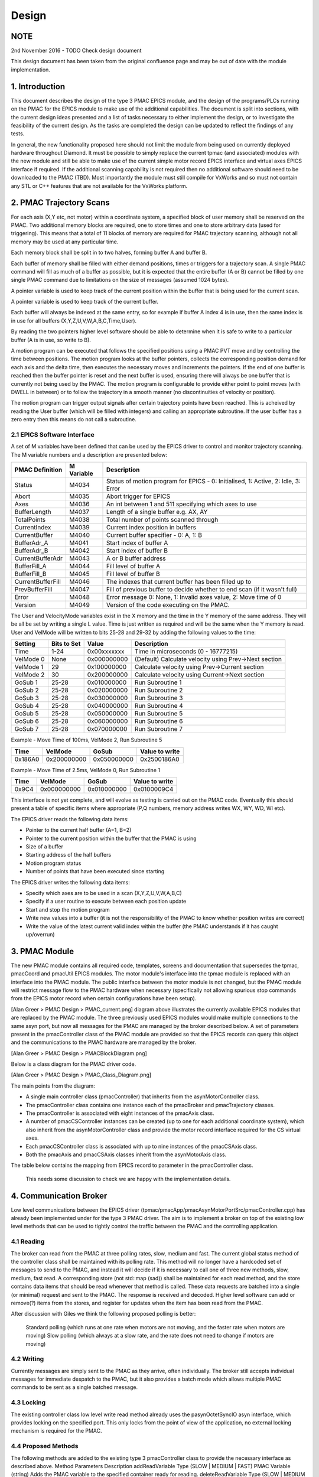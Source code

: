 .. _design_doc:

Design
======

NOTE
----

2nd November 2016 - TODO Check design document

This design document has been taken from the original confluence page and may be out of date with the module implementation.


1. Introduction
---------------

This document describes the design of the type 3 PMAC EPICS module, and the design of the programs/PLCs running on the PMAC for the EPICS module to make use of the additional capabilities.  The document is split into sections, with the current design ideas presented and a list of tasks necessary to either implement the design, or to investigate the feasibility of the current design.  As the tasks are completed the design can be updated to reflect the findings of any tests.

In general, the new functionality proposed here should not limit the module from being used on currently deployed hardware throughout Diamond.  It must be possible to simply replace the current tpmac (and associated) modules with the new module and still be able to make use of the current simple motor record EPICS interface and virtual axes EPICS interface if required.  If the additional scanning capability is not required then no additional software should need to be downloaded to the PMAC (TBD).  Most importantly the module must still compile for VxWorks and so must not contain any STL or C++ features that are not available for the VxWorks platform.


2. PMAC Trajectory Scans
------------------------

For each axis (X,Y etc, not motor) within a coordinate system, a specified block of user memory shall be reserved on the PMAC.  Two additional memory blocks are required, one to store times and one to store arbitrary data (used for triggering).  This means that a total of 11 blocks of memory are required for PMAC trajectory scanning, although not all memory may be used at any particular time.

Each memory block shall be split in to two halves, forming buffer A and buffer B.


.. image:: PMAC_Buffer_Layout.png

Each buffer of memory shall be filled with either demand positions, times or triggers for a trajectory scan.  A single PMAC command will fill as much of a buffer as possible, but it is expected that the entire buffer (A or B) cannot be filled by one single PMAC command due to limitations on the size of messages (assumed 1024 bytes).

A pointer variable is used to keep track of the current position within the buffer that is being used for the current scan.

A pointer variable is used to keep track of the current buffer.

Each buffer will always be indexed at the same entry, so for example if buffer A index 4 is in use, then the same index is in use for all buffers (X,Y,Z,U,V,W,A,B,C,Time,User).

By reading the two pointers higher level software should be able to determine when it is safe to write to a particular buffer (A is in use, so write to B).

A motion program can be executed that follows the specified positions using a PMAC PVT move and by controlling the time between positions.  The motion program looks at the buffer pointers, collects the corresponding position demand for each axis and the delta time, then executes the necessary moves and increments the pointers.  If the end of one buffer is reached then the buffer pointer is reset and the next buffer is used, ensuring there will always be one buffer that is currently not being used by the PMAC.  The motion program is configurable to provide either point to point moves (with DWELL in between) or to follow the trajectory in a smooth manner (no discontinuities of velocity or position).

The motion program can trigger output signals after certain trajectory points have been reached.  This is acheived by reading the User buffer (which will be filled with integers) and calling an appropriate subroutine.  If the user buffer has a zero entry then this means do not call a subroutine.

2.1 EPICS Software Interface
****************************

A set of M variables have been defined that can be used by the EPICS driver to control and monitor trajectory scanning.  The M variable numbers and a description are presented below:

+-------------------+-------------------+-----------------------------------------------------------------------------------+
| PMAC Definition   | M Variable        | Description                                                                       |
+===================+===================+===================================================================================+
| Status            | M4034             | Status of motion program for EPICS - 0: Initialised, 1: Active, 2: Idle, 3: Error |
+-------------------+-------------------+-----------------------------------------------------------------------------------+
| Abort             | M4035             | Abort trigger for EPICS                                                           |
+-------------------+-------------------+-----------------------------------------------------------------------------------+
| Axes              | M4036             | An int between 1 and 511 specifying which axes to use                             |
+-------------------+-------------------+-----------------------------------------------------------------------------------+
| BufferLength      | M4037             | Length of a single buffer e.g. AX, AY                                             |
+-------------------+-------------------+-----------------------------------------------------------------------------------+
| TotalPoints       | M4038             | Total number of points scanned through                                            |
+-------------------+-------------------+-----------------------------------------------------------------------------------+
| CurrentIndex      | M4039             | Current index position in buffers                                                 |
+-------------------+-------------------+-----------------------------------------------------------------------------------+
| CurrentBuffer     | M4040             | Current buffer specifier - 0: A, 1: B                                             |
+-------------------+-------------------+-----------------------------------------------------------------------------------+
| BufferAdr_A       | M4041             | Start index of buffer A                                                           |
+-------------------+-------------------+-----------------------------------------------------------------------------------+
| BufferAdr_B       | M4042             | Start index of buffer B                                                           |
+-------------------+-------------------+-----------------------------------------------------------------------------------+
| CurrentBufferAdr  | M4043             | A or B buffer address                                                             |
+-------------------+-------------------+-----------------------------------------------------------------------------------+
| BufferFill_A      | M4044             | Fill level of buffer A                                                            |
+-------------------+-------------------+-----------------------------------------------------------------------------------+
| BufferFill_B      | M4045             | Fill level of buffer B                                                            |
+-------------------+-------------------+-----------------------------------------------------------------------------------+
| CurrentBufferFill | M4046             | The indexes that current buffer has been filled up to                             |
+-------------------+-------------------+-----------------------------------------------------------------------------------+
| PrevBufferFill    | M4047             | Fill of previous buffer to decide whether to end scan (if it wasn't full)         |
+-------------------+-------------------+-----------------------------------------------------------------------------------+
| Error             | M4048             | Error message 0: None, 1: Invalid axes value, 2: Move time of 0                   |
+-------------------+-------------------+-----------------------------------------------------------------------------------+
| Version           | M4049             | Version of the code executing on the PMAC.                                        |
+-------------------+-------------------+-----------------------------------------------------------------------------------+


The User and VelocityMode variables exist in the X memory and the time in the Y memory of the same address. They will be all be set by writing a single L value. Time is just written as required and will be the same when the Y memory is read. User and VelMode will be written to bits 25-28 and 29-32 by adding the following values to the time:

+------------+-------------+-------------+--------------------------------------------------------+
| Setting    | Bits to Set | Value       | Description                                            |
+============+=============+=============+========================================================+
| Time       | 1-24        | 0x00xxxxxxx | Time in microseconds (0 - 16777215)                    |
+------------+-------------+-------------+--------------------------------------------------------+
| VelMode 0  | None        | 0x000000000 | (Default) Calculate velocity using Prev->Next section  |
+------------+-------------+-------------+--------------------------------------------------------+
| VelMode 1  | 29          | 0x100000000 | Calculate velocity using Prev->Current section         |
+------------+-------------+-------------+--------------------------------------------------------+
| VelMode 2  | 30          | 0x200000000 | Calculate velocity using Current->Next section         |
+------------+-------------+-------------+--------------------------------------------------------+
| GoSub 1    | 25-28       | 0x010000000 | Run Subroutine 1                                       |
+------------+-------------+-------------+--------------------------------------------------------+
| GoSub 2    | 25-28       | 0x020000000 | Run Subroutine 2                                       |
+------------+-------------+-------------+--------------------------------------------------------+
| GoSub 3    | 25-28       | 0x030000000 | Run Subroutine 3                                       |
+------------+-------------+-------------+--------------------------------------------------------+
| GoSub 4    | 25-28       | 0x040000000 | Run Subroutine 4                                       |
+------------+-------------+-------------+--------------------------------------------------------+
| GoSub 5    | 25-28       | 0x050000000 | Run Subroutine 5                                       |
+------------+-------------+-------------+--------------------------------------------------------+
| GoSub 6    | 25-28       | 0x060000000 | Run Subroutine 6                                       |
+------------+-------------+-------------+--------------------------------------------------------+
| GoSub 7    | 25-28       | 0x070000000 | Run Subroutine 7                                       |
+------------+-------------+-------------+--------------------------------------------------------+

Example - Move Time of 100ms, VelMode 2, Run Subroutine 5

+---------+-------------+--------------+-------------------+
| Time    | VelMode     | GoSub        | Value to write    |
+=========+=============+==============+===================+
| 0x186A0 | 0x200000000 | 0x050000000  | 0x2500186A0       |
+---------+-------------+--------------+-------------------+

Example - Move Time of 2.5ms, VelMode 0, Run Subroutine 1

+---------+-------------+--------------+-------------------+
| Time    | VelMode     | GoSub        | Value to write    |
+=========+=============+==============+===================+
| 0x9C4   | 0x000000000 | 0x010000000  | 0x0100009C4       |
+---------+-------------+--------------+-------------------+


This interface is not yet complete, and will evolve as testing is carried out on the PMAC code.  Eventually this should present a table of specific items where appropriate (P,Q numbers, memory address writes WX, WY, WD, WI etc).

The EPICS driver reads the following data items:

* Pointer to the current half buffer (A=1, B=2)
* Pointer to the current position within the buffer that the PMAC is using
* Size of a buffer
* Starting address of the half buffers
* Motion program status
* Number of points that have been executed since starting

The EPICS driver writes the following data items:

* Specify which axes are to be used in a scan (X,Y,Z,U,V,W,A,B,C)
* Specify if a user routine to execute between each position update
* Start and stop the motion program
* Write new values into a buffer (it is not the responsibility of the PMAC to know whether position writes are correct)
* Write the value of the latest current valid index within the buffer (the PMAC understands if it has caught up/overrun)
    
3. PMAC Module
--------------

The new PMAC module contains all required code, templates, screens and documentation that supersedes the tpmac, pmacCoord and pmacUtil EPICS modules.  The motor module's interface into the tpmac module is replaced with an interface into the PMAC module.  The public interface between the motor module is not changed, but the PMAC module will restrict message flow to the PMAC hardware when necessary (specifically not allowing spurious stop commands from the EPICS motor record when certain configurations have been setup).


[Alan Greer > PMAC Design > PMAC_current.png] diagram above illustrates the currently available EPICS modules that are replaced by the PMAC module.  The three previously used EPICS modules would make multiple connections to the same asyn port, but now all messages for the PMAC are managed by the broker described below.  A set of parameters present in the pmacController class of the PMAC module are provided so that the EPICS records can query this object and the communications to the PMAC hardware are managed by the broker.


[Alan Greer > PMAC Design > PMACBlockDiagram.png]


Below is a class diagram for the PMAC driver code.

[Alan Greer > PMAC Design > PMAC_Class_Diagram.png]

The main points from the diagram:

* A single main controller class (pmacController) that inherits from the asynMotorController class.
* The pmacController class contains one instance each of the pmacBroker and pmacTrajectory classes.
* The pmacController is associated with eight instances of the pmacAxis class.
* A number of pmacCSController instances can be created (up to one for each additional coordinate system), which also inherit from the asynMotorController class and provide the motor record interface required for the CS virtual axes.
* Each pmacCSController class is associated with up to nine instances of the pmacCSAxis class.
* Both the pmacAxis and pmacCSAxis classes inherit from the asynMotorAxis class.


The table below contains the mapping from EPICS record to parameter in the pmacController class.

    This needs some discussion to check we are happy with the implementation details.


4. Communication Broker
-----------------------

Low level communications between the EPICS driver (tpmac/pmacApp/pmacAsynMotorPortSrc/pmacController.cpp) has already been implemented under for the type 3 PMAC driver.  The aim is to implement a broker on top of the existing low level methods that can be used to tightly control the traffic between the PMAC and the controlling application.

4.1 Reading
***********

The broker can read from the PMAC at three polling rates, slow, medium and fast.  The current global status method of the controller class shall be maintained with its polling rate.  This method will no longer have a hardcoded set of messages to send to the PMAC, and instead it will decide if it is necessary to call one of three new methods, slow, medium, fast read.  A corresponding store (not std::map (sad)) shall be maintained for each read method, and the store contains data items that should be read whenever that method is called.  These data requests are batched into a single (or minimal) request and sent to the PMAC.  The response is received and decoded.  Higher level software can add or remove(?) items from the stores, and register for updates when the item has been read from the PMAC.

After discussion with Giles we think the following proposed polling is better:

    Standard polling (which runs at one rate when motors are not moving, and the faster rate when motors are moving)
    Slow polling (which always at a slow rate, and the rate does not need to change if motors are moving)

4.2 Writing
***********

Currently messages are simply sent to the PMAC as they arrive, often individually.  The broker still accepts individual messages for immediate despatch to the PMAC, but it also provides a batch mode which allows multiple PMAC commands to be sent as a single batched message.

4.3 Locking
***********

The existing controller class low level write read method already uses the pasynOctetSyncIO asyn interface, which provides locking on the specified port.  This only locks from the point of view of the application, no external locking mechanism is required for the PMAC.

4.4 Proposed Methods
********************

The following methods are added to the existing type 3 pmacController class to provide the necessary interface as described above.
Method  Parameters  Description 
addReadVariable Type (SLOW | MEDIUM | FAST) PMAC Variable (string) Adds the PMAC variable to the specified container ready for reading.
deleteReadVariable Type (SLOW | MEDIUM | FAST) PMAC Variable (string) Deletes the PMAC variable from the specified container.
registerForRead Type (SLOW | MEDIUM | FAST) Callback (ptr to callback method) User data (void * used to access calling object) Register interest in data from one of the polling loops.  The callback is called whenever the data container has been updated by the PMAC.  A copy of data items returned by the PMAC is passed to the callback.
immediateWriteRead  PMAC command (string) This method will result in the supplied message being sent to the PMAC as soon as is possible.  Any response will be returned from the method.
startBatchWrite Begin a new batch of write messages.
addBatchWrite PMAC command (string) Add a new message to the batch.
sendBatch All currently batched messages shall be sent as a single PMAC message.  Responses from the messages will be returned from this method.

5. PMAC Controller
------------------

5.1 Status Polling
******************

The current type 3 pmacController inherits from the asynMotorController class, which provides single thread polling of status at one of two predetermined rates (the slow rate when nothing is moving and the fast rate when something is moving).  The pmacController continues to use this polling method, but it polls different variables during different poll method calls.  The pmacController contains three storage containers for PMAC polled status items.  During a poll call one or more of the containers keys are built into a request string that is sent to the PMAC.  The response is received from the PMAC and the return values stored in the container as the value of the corresponding key.  Once the PMAC has been interrogated for the status information then any registered callbacks are notified of the new data arrival.  The three containers are

Fast container.  Items in this container are requested at every poll.

Medium container.  Items in this container are requested once every two polls.

Slow container.  Items in this container are requested once every five polls.

This method of tiered polling reduces the number of messages that are sent to the PMAC for status items.  With the necessity for sending possibly large batches of data points to the PMAC it will be useful to keep the general status write/reads in once place and cutting down on messages sent to the PMAC should offer better performance.
Poll Rate Items Read from PMAC
Slow (0.1 Hz always)  

Motor coordinate system assignments

Kinematics
Medium (1 Hz always)  

Custom motion program status

Encoder loss status

Global status

Q  variable status
Fast (Either 1 Hz or 10 Hz) 

Motor positions

Motor following error

Motor status

PMAC buffer pointers

CS status


5.2 Trajectory Interface
************************

The current type 3 asyn motor controller class already provides trajectory interface code.  The following parameters are provided at the controller level.  Note that many of these parameters are not used in the base class, and will be utilised by the PMAC specific child class to provide the required functionality.
Parameter Type  

Description
profileNumAxes  Int32 Not currently used
profileNumPoints  Int32 Number of points in the current profile
profileCurrentPoint Int32 Currently executing profile point
profileNumPulses  Int32 
profileStartPulses  Int32 
profileEndPulses  Int32 
profileActualPulses Int32 
profileNumReadbacks Int32 
profileTimeMode Int32 PROFILE_TIME_MODE_FIXED | PROFILE_TIME_MODE_ARRAY.  Used to specify either an array of delta time values corresponding to the array of positions, or a single fixed time to be used for each point.
profileFixedTime  Float64 This parameter is used as the fixed time in between each point if PROFILE_TIME_MODE_FIXED is selected.
profileTimeArray  Float64Array  Array to store profile positions.  There is a maximum specified that is used for allocation when the controller is created.
profileAcceleration Float64 
profileMoveMode Int32 

profileBuild (cmd /

state /

status /

message)
  

Int32

Int32

Int32

String
  The command is used to call buildProfile method in controller.

profileExecute (cmd /

state /

status /

message)
  

Int32

Int32

Int32

String
  The command is used to call executeProfile method in controller.

profileReadback (cmd /

state /

status /

message)
  

Int32

Int32

Int32

String
  The command is used to call readbackProfile method in controller.

profileAbort (cmd /

state /

status /

message)
  

Int32

Int32

Int32

String
The command is used to call abortProfile method in controller.
profileUseAxis  Int32 Axis specific.  Switch to turn on or off trajectory scan for this axis.
profilePositions  Float64Array  Axis specific.  This array contains the trajectory points for the axis.
profileReadbacks  Float64Array  Axis specific.
profileFollowingErrors  Float64Array  Axis specific.
profileMotorResolution  Float64 Axis specific.
profileMotorDirection Int32 Axis specific.
profileMotorOffset  Float64 Axis specific.

The controller class is currently setup to build and execute profiles on a per axis basis.  This results in several calls to executeProfile, one for each axis which has been selected to be included for the profile move.  For the PMAC controller the design implements a slightly different pattern:

A trajectory move thread is created for the controller object.  The trajectory move thread is responsible for sending down motion program execution statements, aborting running motion programs if necessary, and for sending batches of positions to write into the PMAC memory.  By sending batches of positions from the trajectory move thread, all required axis positions can be combined into a single PMAC write and sent simultaneously.  Only one single counter for the current half buffer and position is required on board the PMAC as there is no individual thread for each axis, which reduces the complexity of the trajectory thread.

The implementation of trajectory scanning for the PMAC Controller is summarised below:

    For each axis, the profileUseAxis parameter is switched to "use" or "not use".
    For each axis to be included in the trajectory move, the position array is passed into the controller (profilePositions parameter).
    The profileTimeMode parameter is set to PROFILE_TIME_MODE_FIXED or PROFILE_TIME_MODE_ARRAY.
    Either the profileFixedTime parameter is set to the required demand (if profileTimeMode is PROFILE_TIME_MODE_FIXED), or the time array is passed into the controller (profileTimeArray parameter).
    The profileBuild command parameter is executed to build all relevant axis profiles.
    The profileExecute command parameter is issued.  This sends an EPICS event to wake up the profile thread.
    On the first iteration, the profile thread sends down the position and time demands for the first half-buffer.
    On subsequent iterations, the profile thread sends down the position and time demands (if necessary) for the half buffer that is not currently under execution in the PMAC.
    To abort a profile move the profileAbort command parameter is issued.  The profile thread will be checking for the abort signal and stops sending half-buffer updates if the signal is received.
    The profileAbort command also sends the abort command to the PMAC.


5.3 Deferred Moves
******************

Deferred moves are now implemented by execution of a single point trajectory scan.  This removes the higher level EPICS code complexities and associated problems that are present in the current driver code.  As explained in the EPICS Level Control section below, control of axes by the motor record will be revoked by the driver during trajectory scans.  This removes the problem caused by the EPICS motor record issuing stops when soft limits are reached (especially for coordinate system axes not currently in control).  It is TBD if a deferred move should have its own set of parameters.

5.4 PMAC Axis Groups
********************

The grouping of axes is defined during initialisation of the controller class.  An axes group is specified through the pmacCreateCsGroup IOC shell command, passing the name of the controller, the name and number of the CS group and the number of axes in the group.  Axes are added to individual groups by calling pmacCsGroupAddAxis and supplying the name of the controller, the CS group number, the axis number, the string mapping to be supplied to the PMAC and the coordinate system number.  Axes can be switched into any specified group by setting the PMAC_C_CoordSysGroup parameter.

There is a single predefined group that will always be available (group 1) in the pmacController.  This group places all axes into coordinate system 1 with the following mappings:

&1 #1->A

&1 #2->B

&1 #3->C

&1 #4->U

&1 #5->V

&1 #6->W

&1 #7->X

&1 #8->Y

6. PMAC Axis
------------

The current type 3 pmacAxis class inherits from the asynMotorAxis class.  Methods within this class are called by the controller class when axis specific parameters are set.  For the initial implementation of the new trajectory scan capable classes minimal changes are required to the pmacAxis class:

    Wherever the pmacAxis class needs make direct calls to the low level write/read methods, these calls are serviced through the broker, and additional checks are made to ensure high level motor controller commands are not sent when the axes are not active (this could be due to another group selected or a trajectory scan executing).
    The axis status polling is now carried out through the controller poll methods, with the axis registering a callback for required updates.  This cuts down on the number of messages sent to the PMAC hardware.


7. PMAC Coordinate System Axis
------------------------------

The pmacCSAxis class is a new addition to the type 3 PMAC module and is a subclass of the asynMotorAxis class.  The class is very similar to the pmacAxis class, but executes commands on a coordinate system axis rather than a raw motor.  The coordinate system is specified when the class is instantiated along with the axis within the coordinate system.  The same public API is provided by the coordinate system axis class, including the control and status parameters and the ability to trajectory scan the axis.  The interface provided allows an EPICS motor record to drive the axis in exactly the same way as the current type 2 implementation, and is fully backwards compatible to any higher level software with the exception of deferred moves that are now executed by using a single point trajectory scan.

8. EPICS Level Control
----------------------

Below is the block diagram for the current design.

[Alan Greer > PMAC Design > PMACBlockDiagram.png]

For setting up a geobrick with eight motors the following startup script shell commands are required:

    Single call to create the pmac controller.  Only one controller is required for the entire setup, controller contains the broker.
    Single call to create eight real motors.  Motors are numbered 1 to 8, all communications pass through the controller.
    Exactly one call for CS 1.  TBD how this is different from the call below.
    One call for each additional coordinate system, creating nine axes X,Y,Z,U,V,W,A,B,C.  Each axis is numbered sequentially starting from 9, and all communicate through the controller.
    Calls made as necessary to create the CS groups.
    Calls made as necessary to add motors to CS group axes.

For setting up a geobrick with eight motors the following records are required:

    Each real motor has a corresponding template, containing motor record and records that currently reside in pmacUtil.  All records access data through parameters (from the controller)
    Each CS has a template that contains records to select the CS for trajectory scanning.
    Each CS has a template that contains a time series record for that coordinate system.  Uses address to notify controller which CS time series has been set?
    Each CS axis has a corresponding template, containing a motor record and specific axis records for the CS axis, along with a position array record, and status records.  Uses address to notify controller which axis. 

The table below can be filled as the records are defined that will form the PMAC API.
Template Name Record Name Record Type Record Description

autohome.vdb
  
  
  
brake.template  
  
  
compensationtable.vdb 
  
  
deltatauRotaryHack.template 
  
  
dls_pmac_asyn_motor_no_coord.template 
  
  
dls_pmac_asyn_motor.template  
  
  
dls_pmac_cs_asyn_motor.template 
  
  
dls_pmac_patch_asyn_motor.template  
  
  
eloss_kill_autohome_records.template  
  
  
encoderReadback.template  
  
  
energise_streams.vdb  
  
  
energise.vdb  
  
  
energyModes.vdb 
  
  
gather.vdb  
  
  
motion_protection.template  
  
  
motion_stop.template  
  
  
motorstatus.vdb 
  
  
nanomotor_axis.template 
  
  
nanomotor_pmac.template 
  
  
pmacDeferMoves.template 
  
  
pmacStatus32Axes.vdb  
  
  
pmacStatus8Axes.vdb 
  
  
pmacStatusAxis.vdb  
  
  
pmacStatus.vdb  
  
  
pmacVariableWriteRecords.vdb  
  
  
pmacVariableWrite.vdb 
  
  
positionCompare_nojitter.vdb  
  
  
positionCompare.vdb 
  
  
translated_motor.template 
  
  
trigger_pause.vdb 
  
